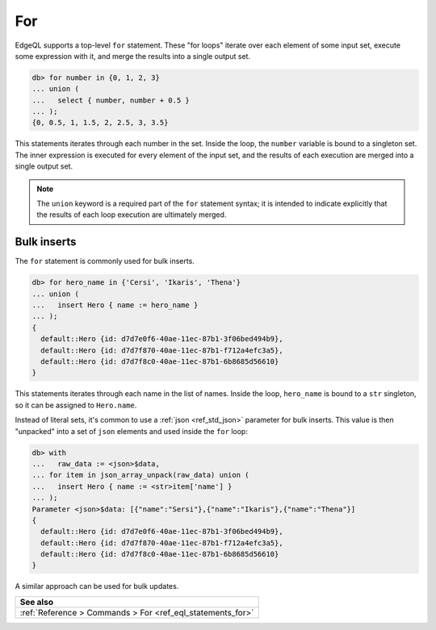 .. _ref_eql_for:

For
===

EdgeQL supports a top-level ``for`` statement. These "for loops" iterate over
each element of some input set, execute some expression with it, and merge the
results into a single output set.

.. code-block:: edgeql-repl

  db> for number in {0, 1, 2, 3}
  ... union (
  ...   select { number, number + 0.5 }
  ... );
  {0, 0.5, 1, 1.5, 2, 2.5, 3, 3.5}

This statements iterates through each number in the set. Inside the loop, the
``number`` variable is bound to a singleton set. The inner expression is
executed for every element of the input set, and the results of each execution
are merged into a single output set.

.. note::

  The ``union`` keyword is a required part of the ``for`` statement syntax; it
  is intended to indicate explicitly that the results of each loop execution
  are ultimately merged.

Bulk inserts
------------

The ``for`` statement is commonly used for bulk inserts.

.. code-block:: edgeql-repl

  db> for hero_name in {'Cersi', 'Ikaris', 'Thena'}
  ... union (
  ...   insert Hero { name := hero_name }
  ... );
  {
    default::Hero {id: d7d7e0f6-40ae-11ec-87b1-3f06bed494b9},
    default::Hero {id: d7d7f870-40ae-11ec-87b1-f712a4efc3a5},
    default::Hero {id: d7d7f8c0-40ae-11ec-87b1-6b8685d56610}
  }

This statements iterates through each name in the list of names. Inside the
loop, ``hero_name`` is bound to a ``str`` singleton, so it can be assigned to
``Hero.name``.

Instead of literal sets, it's common to use a :ref:`json <ref_std_json>`
parameter for bulk inserts. This value is then "unpacked" into a set of
``json`` elements and used inside the ``for`` loop:

.. code-block:: edgeql-repl

  db> with
  ...   raw_data := <json>$data,
  ... for item in json_array_unpack(raw_data) union (
  ...   insert Hero { name := <str>item['name'] }
  ... );
  Parameter <json>$data: [{"name":"Sersi"},{"name":"Ikaris"},{"name":"Thena"}]
  {
    default::Hero {id: d7d7e0f6-40ae-11ec-87b1-3f06bed494b9},
    default::Hero {id: d7d7f870-40ae-11ec-87b1-f712a4efc3a5},
    default::Hero {id: d7d7f8c0-40ae-11ec-87b1-6b8685d56610}
  }


A similar approach can be used for bulk updates.

.. list-table::
  :class: seealso

  * - **See also**
  * - :ref:`Reference > Commands > For <ref_eql_statements_for>`
